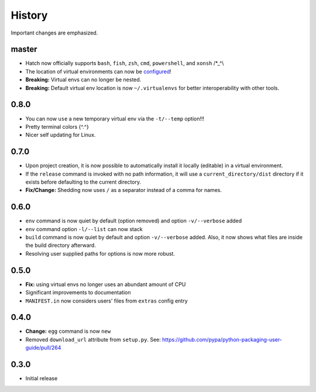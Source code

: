 History
-------

Important changes are emphasized.

master
^^^^^^

- Hatch now officially supports ``bash``, ``fish``, ``zsh``, ``cmd``,
  ``powershell``, and ``xonsh`` /\*_^\\
- The location of virtual environments can now be
  `configured <https://github.com/ofek/hatch/blob/master/CONFIG.rst#virtual-env-location>`_!
- **Breaking:** Virtual envs can no longer be nested.
- **Breaking:** Default virtual env location is now ``~/.virtualenvs`` for
  better interoperability with other tools.

0.8.0
^^^^^

- You can now ``use`` a new temporary virtual env via the ``-t/--temp`` option!!!
- Pretty terminal colors {^.^}
- Nicer self updating for Linux.

0.7.0
^^^^^

- Upon project creation, it is now possible to automatically install it
  locally (editable) in a virtual environment.
- If the ``release`` command is invoked with no path information, it will
  use a ``current_directory/dist`` directory if it exists before defaulting
  to the current directory.
- **Fix/Change:** Shedding now uses ``/`` as a separator instead of a comma for names.

0.6.0
^^^^^

- ``env`` command is now quiet by default (option removed) and option ``-v/--verbose`` added
- ``env`` command option ``-l/--list`` can now stack
- ``build`` command is now quiet by default and option ``-v/--verbose`` added. Also,
  it now shows what files are inside the build directory afterward.
- Resolving user supplied paths for options is now more robust.

0.5.0
^^^^^

- **Fix:** using virtual envs no longer uses an abundant amount of CPU
- Significant improvements to documentation
- ``MANIFEST.in`` now considers users' files from ``extras`` config entry

0.4.0
^^^^^

- **Change:** ``egg`` command is now ``new``
- Removed ``download_url`` attribute from ``setup.py``. See:
  `<https://github.com/pypa/python-packaging-user-guide/pull/264>`_

0.3.0
^^^^^

- Initial release
